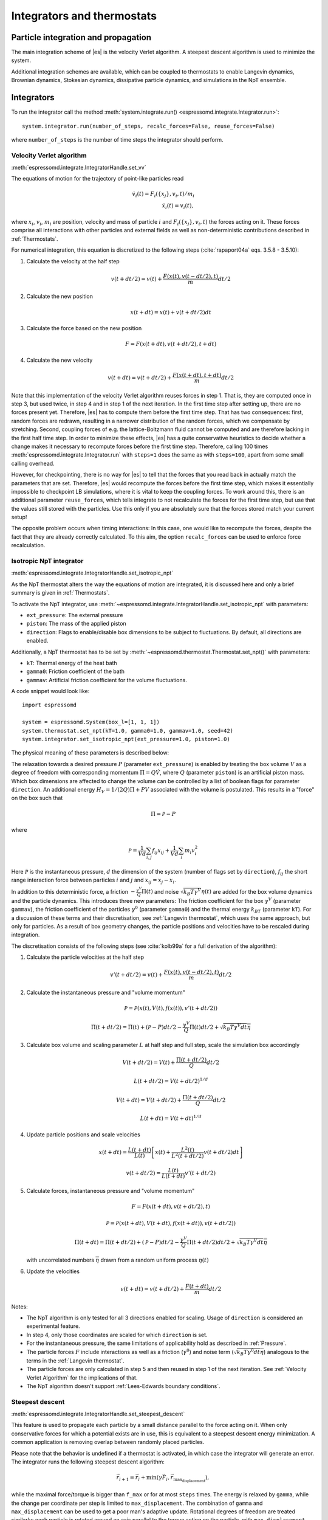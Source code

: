 .. _Integrators and thermostats:

Integrators and thermostats
===========================

.. _Particle integration and propagation:

Particle integration and propagation
------------------------------------

The main integration scheme of |es| is the velocity Verlet algorithm.
A steepest descent algorithm is used to minimize the system.

Additional integration schemes are available, which can be coupled to
thermostats to enable Langevin dynamics, Brownian dynamics, Stokesian dynamics,
dissipative particle dynamics, and simulations in the NpT ensemble.

.. _Integrators:

Integrators
-----------

To run the integrator call the method
:meth:`system.integrate.run() <espressomd.integrate.Integrator.run>`::

    system.integrator.run(number_of_steps, recalc_forces=False, reuse_forces=False)

where ``number_of_steps`` is the number of time steps the integrator should perform.

.. _Velocity Verlet Algorithm:

Velocity Verlet algorithm
^^^^^^^^^^^^^^^^^^^^^^^^^

:meth:`espressomd.integrate.IntegratorHandle.set_vv`

The equations of motion for the trajectory of point-like particles read

.. math:: \dot v_i(t) = F_i(\{x_j\},v_i,t)/m_i \\ \dot x_i(t) = v_i(t),

where :math:`x_i`, :math:`v_i`, :math:`m_i` are position, velocity and mass of
particle :math:`i` and :math:`F_i(\{x_j\},v_i,t)` the forces acting on it.
These forces comprise all interactions with other particles and external fields
as well as non-deterministic contributions described in :ref:`Thermostats`.

For numerical integration, this equation is discretized to the following steps (:cite:`rapaport04a` eqs. 3.5.8 - 3.5.10):

1. Calculate the velocity at the half step

   .. math:: v(t+dt/2) = v(t) + \frac{F(x(t),v(t-dt/2),t)}{m} dt/2

2. Calculate the new position

   .. math:: x(t+dt) = x(t) + v(t+dt/2) dt

3. Calculate the force based on the new position

   .. math:: F = F(x(t+dt), v(t+dt/2), t+dt)

4. Calculate the new velocity

   .. math:: v(t+dt) = v(t+dt/2) + \frac{F(x(t+dt),t+dt)}{m} dt/2

Note that this implementation of the velocity Verlet algorithm reuses
forces in step 1. That is, they are computed once in step 3,
but used twice, in step 4 and in step 1 of the next iteration. In the first time
step after setting up, there are no forces present yet. Therefore, |es| has
to compute them before the first time step. That has two consequences:
first, random forces are redrawn, resulting in a narrower distribution
of the random forces, which we compensate by stretching. Second,
coupling forces of e.g. the lattice-Boltzmann fluid cannot be computed
and are therefore lacking in the first half time step. In order to
minimize these effects, |es| has a quite conservative heuristics to decide
whether a change makes it necessary to recompute forces before the first
time step. Therefore, calling 100 times
:meth:`espressomd.integrate.Integrator.run` with ``steps=1`` does the
same as with ``steps=100``, apart from some small calling overhead.

However, for checkpointing, there is no way for |es| to tell that the forces
that you read back in actually match the parameters that are set.
Therefore, |es| would recompute the forces before the first time step, which
makes it essentially impossible to checkpoint LB simulations, where it
is vital to keep the coupling forces. To work around this, there is
an additional parameter ``reuse_forces``, which tells integrate to not recalculate
the forces for the first time step, but use that the values still stored
with the particles. Use this only if you are absolutely sure that the
forces stored match your current setup!

The opposite problem occurs when timing interactions: In this case, one
would like to recompute the forces, despite the fact that they are
already correctly calculated. To this aim, the option ``recalc_forces`` can be used to
enforce force recalculation.

.. _Isotropic NpT integrator:

Isotropic NpT integrator
^^^^^^^^^^^^^^^^^^^^^^^^

:meth:`espressomd.integrate.IntegratorHandle.set_isotropic_npt`

As the NpT thermostat alters the way the equations of motion are integrated, it is
discussed here and only a brief summary is given in :ref:`Thermostats`.

To activate the NpT integrator, use :meth:`~espressomd.integrate.IntegratorHandle.set_isotropic_npt`
with parameters:

* ``ext_pressure``: The external pressure
* ``piston``: The mass of the applied piston
* ``direction``: Flags to enable/disable box dimensions to be subject to fluctuations. By default, all directions are enabled.

Additionally, a NpT thermostat has to be set by :meth:`~espressomd.thermostat.Thermostat.set_npt()`
with parameters:

* ``kT``: Thermal energy of the heat bath
* ``gamma0``: Friction coefficient of the bath
* ``gammav``: Artificial friction coefficient for the volume fluctuations.

A code snippet would look like::

    import espressomd

    system = espressomd.System(box_l=[1, 1, 1])
    system.thermostat.set_npt(kT=1.0, gamma0=1.0, gammav=1.0, seed=42)
    system.integrator.set_isotropic_npt(ext_pressure=1.0, piston=1.0)

The physical meaning of these parameters is described below:

The relaxation towards a desired pressure :math:`P` (parameter ``ext_pressure``)
is enabled by treating the box
volume :math:`V` as a degree of freedom with corresponding momentum :math:`\Pi = Q\dot{V}`,
where :math:`Q` (parameter ``piston``) is an artificial piston mass.
Which box dimensions are affected to change the volume can be controlled by a list of
boolean flags for parameter ``direction``.
An additional energy :math:`H_V = 1/(2Q)\Pi + PV`
associated with the volume is postulated. This results in a "force" on the box such that

.. math:: \dot{\Pi} = \mathcal{P} - P

where

.. math:: \mathcal{P} = \frac{1}{Vd} \sum_{i,j} f_{ij}x_{ij} + \frac{1}{Vd} \sum_i m_i v_i^2

Here :math:`\mathcal{P}` is the instantaneous pressure, :math:`d` the dimension
of the system (number of flags set by ``direction``), :math:`f_{ij}` the
short range interaction force between particles :math:`i` and :math:`j` and
:math:`x_{ij}= x_j - x_i`.

In addition to this deterministic force, a friction :math:`-\frac{\gamma^V}{Q}\Pi(t)`
and noise :math:`\sqrt{k_B T \gamma^V} \eta(t)` are added for the box
volume dynamics and the particle dynamics. This introduces three new parameters:
The friction coefficient for the box :math:`\gamma^V` (parameter ``gammav``),
the friction coefficient of the particles :math:`\gamma^0` (parameter ``gamma0``)
and the thermal energy :math:`k_BT` (parameter ``kT``).
For a discussion of these terms and their discretisation, see :ref:`Langevin thermostat`,
which uses the same approach, but only for particles.
As a result of box geometry changes, the particle positions and velocities have to be rescaled
during integration.

The discretisation consists of the following steps (see :cite:`kolb99a` for a full derivation of the algorithm):

1. Calculate the particle velocities at the half step

   .. math:: v'(t+dt/2) = v(t) + \frac{F(x(t),v(t-dt/2),t)}{m} dt/2

2. Calculate the instantaneous pressure and "volume momentum"

   .. math:: \mathcal{P} = \mathcal{P}(x(t),V(t),f(x(t)), v'(t+dt/2))
   .. math:: \Pi(t+dt/2) = \Pi(t) + (\mathcal{P}-P) dt/2 -\frac{\gamma^V}{Q}\Pi(t) dt/2  +  \sqrt{k_B T \gamma^V dt} \overline{\eta}

3. Calculate box volume and scaling parameter :math:`L` at half step and full step, scale the simulation box accordingly

   .. math:: V(t+dt/2) = V(t) + \frac{\Pi(t+dt/2)}{Q} dt/2
   .. math:: L(t+dt/2) = V(t+dt/2)^{1/d}
   .. math:: V(t+dt) = V(t+dt/2) + \frac{\Pi(t+dt/2)}{Q} dt/2
   .. math:: L(t+dt) = V(t+dt)^{1/d}

4. Update particle positions and scale velocities

   .. math:: x(t+dt) = \frac{L(t+dt)}{L(t)} \left[ x(t) + \frac{L^2(t)}{L^2(t+dt/2)} v(t+dt/2) dt \right]
   .. math:: v(t+dt/2) = \frac{L(t)}{L(t+dt)} v'(t+dt/2)

5. Calculate forces, instantaneous pressure and "volume momentum"

   .. math:: F = F(x(t+dt),v(t+dt/2),t)
   .. math:: \mathcal{P} = \mathcal{P}(x(t+dt),V(t+dt),f(x(t+dt)), v(t+dt/2))
   .. math:: \Pi(t+dt) = \Pi(t+dt/2) + (\mathcal{P}-P) dt/2 -\frac{\gamma^V}{Q}\Pi(t+dt/2) dt/2  +  \sqrt{k_B T \gamma^V dt} \overline{\eta}

   with uncorrelated numbers :math:`\overline{\eta}` drawn from a random uniform process :math:`\eta(t)`

6. Update the velocities

   .. math:: v(t+dt) = v(t+dt/2) + \frac{F(t+dt)}{m} dt/2

Notes:

* The NpT algorithm is only tested for all 3 directions enabled for scaling. Usage of ``direction`` is considered an experimental feature.
* In step 4, only those coordinates are scaled for which ``direction`` is set.
* For the instantaneous pressure, the same limitations of applicability hold as described in :ref:`Pressure`.
* The particle forces :math:`F` include interactions as well as a friction (:math:`\gamma^0`) and noise term (:math:`\sqrt{k_B T \gamma^0 dt} \overline{\eta}`) analogous to the terms in the :ref:`Langevin thermostat`.
* The particle forces are only calculated in step 5 and then reused in step 1 of the next iteration. See :ref:`Velocity Verlet Algorithm` for the implications of that.
* The NpT algorithm doesn't support :ref:`Lees-Edwards boundary conditions`.

.. _Steepest descent:

Steepest descent
^^^^^^^^^^^^^^^^

:meth:`espressomd.integrate.IntegratorHandle.set_steepest_descent`

This feature is used to propagate each particle by a small distance parallel to the force acting on it.
When only conservative forces for which a potential exists are in use, this is equivalent to a steepest descent energy minimization.
A common application is removing overlap between randomly placed particles.

Please note that the behavior is undefined if a thermostat is activated,
in which case the integrator will generate an error. The integrator runs
the following steepest descent algorithm:

.. math:: \vec{r}_{i+1} = \vec{r}_i + \min(\gamma \vec{F}_i, \vec{r}_{\text{max_displacement}}),

while the maximal force/torque is bigger than ``f_max`` or for at most ``steps`` times. The energy
is relaxed by ``gamma``, while the change per coordinate per step is limited to ``max_displacement``.
The combination of ``gamma`` and ``max_displacement`` can be used to get a poor man's adaptive update.
Rotational degrees of freedom are treated similarly: each particle is
rotated around an axis parallel to the torque acting on the particle,
with ``max_displacement`` interpreted as the maximal rotation angle.
Please be aware of the fact that this needs not to converge to a local
minimum in periodic boundary conditions. Translational and rotational
coordinates that are fixed using the ``fix`` and ``rotation`` attribute of particles are not altered.

Usage example::

    system.integrator.set_steepest_descent(
        f_max=0, gamma=0.1, max_displacement=0.1)
    system.integrator.run(20)   # maximal number of steps
    system.integrator.set_vv()  # to switch back to velocity Verlet

.. _Using a custom convergence criterion:

Using a custom convergence criterion
""""""""""""""""""""""""""""""""""""

The ``f_max`` parameter can be set to zero to prevent the integrator from
halting when a specific force/torque is reached. The integration can then
be carried out in a loop with a custom convergence criterion::

    min_sigma = 1  # size of the smallest particle
    max_sigma = 5  # size of the largest particle
    min_dist = 0.0
    system.integrator.set_steepest_descent(f_max=0, gamma=10,
                                           max_displacement=min_sigma * 0.01)
    # gradient descent until particles are separated by at least max_sigma
    while min_dist < max_sigma:
        min_dist = system.analysis.min_dist()
        system.integrator.run(10)
    system.integrator.set_vv()

When writing a custom convergence criterion based on forces or torques, keep
in mind that particles whose motion and rotation are fixed in space along
some or all axes with ``fix`` or ``rotation`` need to be filtered from the
force/torque observable used in the custom convergence criterion. Since these
two properties can be cast to boolean values, they can be used as masks to
remove forces/torques that are ignored by the integrator::

    particles = system.part.all()
    max_force = np.max(np.linalg.norm(particles.f * np.logical_not(particles.fix), axis=1))
    max_torque = np.max(np.linalg.norm(particles.torque_lab * np.logical_not(particles.rotation), axis=1))

Virtual sites can also be an issue since the force on the virtual site is
transferred to the target particle at the beginning of the integration loop.
The correct forces need to be re-calculated after running the integration::

    def convergence_criterion(forces):
        '''Function that decides when the gradient descent has converged'''
        return ...
    p1 = system.part.add(pos=[0, 0, 0], type=1)
    p2 = system.part.add(pos=[0, 0, 0.1], type=1)
    p2.vs_auto_relate_to(p1)
    system.integrator.set_steepest_descent(f_max=800, gamma=1.0, max_displacement=0.01)
    while convergence_criterion(system.part.all().f):
        system.integrator.run(10)
        system.integrator.run(0, recalc_forces=True)  # re-calculate forces from virtual sites
    system.integrator.set_vv()

The algorithm can also be used for energy minimization::

    # minimize until energy difference < 5% or energy < 1e-3
    system.integrator.set_steepest_descent(f_max=0, gamma=1.0, max_displacement=0.01)
    relative_energy_change = float('inf')
    relative_energy_change_threshold = 0.05
    energy_threshold = 1e-3
    energy_old = system.analysis.energy()['total']
    print(f'Energy: {energy_old:.2e}')
    for i in range(20):
        system.integrator.run(50)
        energy = system.analysis.energy()['total']
        print(f'Energy: {energy:.2e}')
        relative_energy_change = (energy_old - energy) / energy_old
        if relative_energy_change < relative_energy_change_threshold or energy < energy_threshold:
            break
        energy_old = energy
    else:
        print(f'Energy minimization did not converge in {i + 1} cycles')
    system.integrator.set_vv()

Please note that not all features support energy calculation.

.. _Brownian Dynamics:

Brownian Dynamics
^^^^^^^^^^^^^^^^^

Brownian Dynamics integrator :cite:`schlick10a`.
See details in :ref:`Brownian thermostat`.

.. _Stokesian Dynamics:

Stokesian Dynamics
^^^^^^^^^^^^^^^^^^

.. note::

    Requires ``STOKESIAN_DYNAMICS`` external feature, enabled with
    ``-DWITH_STOKESIAN_DYNAMICS=ON``.

:meth:`espressomd.integrate.IntegratorHandle.set_stokesian_dynamics`

The Stokesian Dynamics method is used to model the behavior of spherical
particles in a viscous fluid. It is targeted at systems with very low Reynolds
numbers. In such systems, particles come to a rest almost immediately as soon as
any force on them is removed. In other words, motion has no memory of the past.

The integration scheme is relatively simple. Only the particles' positions,
radii and forces (including torques) are needed to compute the momentary
velocities (including angular velocities). The particle positions are
integrated by the simple Euler scheme.

The computation of the velocities is an approximation with good results
in the far field.
The Stokesian Dynamics method is only available for open systems,
i.e. no periodic boundary conditions are supported. The box size has
no effect either.

The Stokesian Dynamics method is outlined in :cite:`durlofsky87a`.

The following minimal example illustrates how to use the SDM in |es|::

    import espressomd
    system = espressomd.System(box_l=[1.0, 1.0, 1.0])
    system.periodicity = [False, False, False]
    system.time_step = 0.01
    system.cell_system.skin = 0.4
    system.part.add(pos=[0, 0, 0], rotation=[1, 0, 0])
    system.integrator.set_stokesian_dynamics(viscosity=1.0, radii={0: 1.0})
    system.integrator.run(100)

Because there is no force on the particle yet, nothing will move. You will need
to add your own actors to the system. The parameter ``radii`` is a dictionary
that maps particle types to different radii. ``viscosity`` is the dynamic
viscosity of the ambient infinite fluid. There are additional optional
parameters for ``set_stokesian_dynamics()``. For more information, see
:py:meth:`espressomd.integrate.IntegratorHandle.set_stokesian_dynamics()`.

Note that this setup represents a system at zero temperature. In order to
thermalize the system, the SD thermostat needs to be activated (see
:ref:`Stokesian thermostat`).

.. _Important_SD:

Important
"""""""""

The particles must be prevented from overlapping. It is mathematically allowed
for the particles to overlap to a certain degree. However, once the distance
of the sphere centers is less than 2/3 of the sphere diameter, the mobility
matrix is no longer positive definite and the Stokesian Dynamics integrator
will fail. Therefore, the particle centers must be kept apart from each
other by a strongly repulsive potential, for example the WCA potential
that is set to the appropriate particle radius (for more information about
the available interaction types see :ref:`Non-bonded interactions`).

The current implementation of SD only includes the far field approximation.
The near field (so-called lubrication) correction is planned. For now,
Stokesian Dynamics provides a good approximation of the hydrodynamics
in dilute systems where the average distance between particles is several
sphere diameters.


.. _Thermostats:

Thermostats
-----------

To add a thermostat, call the appropriate setter::

    system.thermostat.set_langevin(kT=1.0, gamma=1.0, seed=41)

The different thermostats available in |es| will be described in the following
subsections.

You may combine different thermostats at your own risk by turning them on
one by one. The list of active thermostats can be cleared at any time with
:py:meth:`system.thermostat.turn_off() <espressomd.thermostat.Thermostat.turn_off>`.
Not all combinations of thermostats are allowed, though (see
:py:func:`espressomd.thermostat.AssertThermostatType` for details).
Some integrators only work with a specific thermostat and throw an
error otherwise. Note that there is only one temperature for all
thermostats, although for some thermostats like the Langevin thermostat,
particles can be assigned individual temperatures.

Since |es| does not enforce a particular unit system, it cannot know about
the current value of the Boltzmann constant. Therefore, when specifying
the temperature of a thermostat, you actually do not define the
temperature, but the value of the thermal energy :math:`k_B T` in the
current unit system (see the discussion on units, Section :ref:`On units`).

All thermostats have a ``seed`` argument that controls the state of the random
number generator (Philox Counter-based RNG). This seed is required on first
activation of a thermostat, unless stated otherwise. It can be omitted in
subsequent calls of the method that activates the same thermostat. The random
sequence also depends on the thermostats counters that are
incremented after each integration step.

.. _Langevin thermostat:

Langevin thermostat
^^^^^^^^^^^^^^^^^^^

In order to activate the Langevin thermostat the member function
:py:meth:`~espressomd.thermostat.Thermostat.set_langevin` of the thermostat
class :class:`espressomd.thermostat.Thermostat` has to be invoked.
Best explained in an example::

    import espressomd
    system = espressomd.System(box_l=[1, 1, 1])
    system.thermostat.set_langevin(kT=1.0, gamma=1.0, seed=41)

As explained before the temperature is set as thermal energy :math:`k_\mathrm{B} T`.

The Langevin thermostat is based on an extension of Newton's equation of motion to

.. math::  m_i \dot{v}_i(t) = f_i(\{x_j\},v_i,t) - \gamma v_i(t) + \sqrt{2\gamma k_B T} \eta_i(t).

Here, :math:`f_i` are all deterministic forces from interactions,
:math:`\gamma` the bare friction coefficient and :math:`\eta` a random, "thermal" force.
The friction term accounts for dissipation in a surrounding fluid whereas
the random force  mimics collisions of the particle with solvent molecules
at temperature :math:`T` and satisfies

.. math:: <\eta(t)> = 0 , <\eta^\alpha_i(t)\eta^\beta_j(t')> = \delta_{\alpha\beta} \delta_{ij}\delta(t-t')

(:math:`<\cdot>` denotes the ensemble average and :math:`\alpha,\beta` are spatial coordinates).

In the |es| implementation of the Langevin thermostat,
the additional terms only enter in the force calculation.
This reduces the accuracy of the velocity Verlet integrator
by one order in :math:`dt` because forces are now velocity-dependent.

The random process :math:`\eta(t)` is discretized by drawing an uncorrelated random number
:math:`\overline{\eta}` for each component of all the particle forces.
The distribution of :math:`\overline{\eta}` is uniform and satisfies

.. math:: <\overline{\eta}> = 0 , <\overline{\eta}\overline{\eta}> = 1/dt

If the feature ``ROTATION`` is compiled in, the rotational degrees of freedom are
also coupled to the thermostat. If only the first two arguments are
specified then the friction coefficient for the rotation is set to the
same value as that for the translation.
A separate rotational friction coefficient can be set by inputting
``gamma_rotate``. The two options allow one to switch the translational and rotational
thermalization on or off separately, maintaining the frictional behavior. This
can be useful, for instance, in high Péclet number active matter systems, where
one wants to thermalize only the rotational degrees of freedom while
translational degrees of freedom are affected by the self-propulsion.

The keywords ``gamma`` and ``gamma_rotate`` can be specified as a scalar,
or, with feature ``PARTICLE_ANISOTROPY`` compiled in, as the three eigenvalues
of the respective friction coefficient tensor. This is enables the simulation of
the anisotropic diffusion of anisotropic colloids (rods, etc.).

Using the Langevin thermostat, it is possible to set a temperature and a
friction coefficient for every particle individually via the feature
``THERMOSTAT_PER_PARTICLE``.  Consult the reference of the ``part`` command
(chapter :ref:`Setting up particles`) for information on how to achieve this.

.. _Brownian thermostat:

Brownian thermostat
^^^^^^^^^^^^^^^^^^^

Brownian thermostat is a formal name of a thermostat enabling the
Brownian Dynamics feature (see :cite:`schlick10a`) which implies
a propagation scheme involving systematic and thermal parts of the
classical Ermak-McCammom's (see :cite:`ermak78a`)
Brownian Dynamics. Currently it is implemented without
hydrodynamic interactions, i.e.
with a diagonal diffusion tensor.
The hydrodynamic interactions feature will be available later
as a part of the present Brownian Dynamics or
implemented separately within the Stokesian Dynamics.

In order to activate the Brownian thermostat, the member function
:py:attr:`~espressomd.thermostat.Thermostat.set_brownian` of the thermostat
class :class:`espressomd.thermostat.Thermostat` has to be invoked.
The system integrator should be also changed.
Best explained in an example::

    import espressomd
    system = espressomd.System(box_l=[1, 1, 1])
    system.thermostat.set_brownian(kT=1.0, gamma=1.0, seed=41)
    system.integrator.set_brownian_dynamics()

where ``gamma`` (hereinafter :math:`\gamma`) is a viscous friction coefficient.
In terms of the Python interface and setup, the Brownian thermostat is very
similar to the :ref:`Langevin thermostat`. The feature
``THERMOSTAT_PER_PARTICLE`` is used to control the per-particle
temperature and the friction coefficient setup. The major differences are
its internal integrator implementation and other temporal constraints.
The integrator is still a symplectic velocity Verlet-like one.
It is implemented via a viscous drag part and a random walk of both the position and
velocity. Due to a nature of the Brownian Dynamics method, its time step :math:`\Delta t`
should be large enough compared to the relaxation time
:math:`m/\gamma` where :math:`m` is the particle mass.
This requirement is just a conceptual one
without specific implementation technical restrictions.
Note that with all similarities of
Langevin and Brownian Dynamics, the Langevin thermostat temporal constraint
is opposite. A velocity is restarting from zero at every step.
Formally, the previous step velocity at the beginning of the the :math:`\Delta t` interval
is dissipated further
and does not contribute to the end one as well as to the positional random walk.
Another temporal constraint
which is valid for both Langevin and Brownian Dynamics: conservative forces
should not change significantly over the :math:`\Delta t` interval.

The viscous terminal velocity :math:`\Delta v` and corresponding positional
step :math:`\Delta r` are fully driven by conservative forces :math:`F`:

.. math:: \Delta r = \frac{F \cdot \Delta t}{\gamma}

.. math:: \Delta v = \frac{F}{\gamma}

A positional random walk variance of each coordinate :math:`\sigma_p^2`
corresponds to a diffusion within the Wiener process:

.. math:: \sigma_p^2 = 2 \frac{kT}{\gamma} \cdot \Delta t

Each velocity component random walk variance :math:`\sigma_v^2` is defined by the heat
component:

.. math:: \sigma_v^2 = \frac{kT}{m}

Note: the velocity random walk is propagated from zero at each step.

A rotational motion is implemented similarly.
Note: the rotational Brownian dynamics implementation is compatible with particles which have
the isotropic moment of inertia tensor only. Otherwise, the viscous terminal angular velocity
is not defined, i.e. it has no constant direction over the time.

.. _Isotropic NpT thermostat:

Isotropic NpT thermostat
^^^^^^^^^^^^^^^^^^^^^^^^

This feature allows to simulate an (on average) homogeneous and isotropic system in the NpT ensemble.
In order to use this feature, ``NPT`` has to be defined in the :file:`myconfig.hpp`.
Activate the NpT thermostat with the command :py:meth:`~espressomd.thermostat.Thermostat.set_npt`
and setup the integrator for the NpT ensemble with :py:meth:`~espressomd.integrate.IntegratorHandle.set_isotropic_npt`.

For example::

    import espressomd

    system = espressomd.System(box_l=[1, 1, 1])
    system.thermostat.set_npt(kT=1.0, gamma0=1.0, gammav=1.0, seed=41)
    system.integrator.set_isotropic_npt(ext_pressure=1.0, piston=1.0)

For an explanation of the algorithm involved, see :ref:`Isotropic NpT integrator`.

Be aware that this feature is neither properly examined for all systems
nor is it maintained regularly. If you use it and notice strange
behavior, please contribute to solving the problem.

.. _Dissipative Particle Dynamics (DPD):

Dissipative Particle Dynamics (DPD)
^^^^^^^^^^^^^^^^^^^^^^^^^^^^^^^^^^^

The DPD thermostat adds friction and noise to the particle
dynamics like the :ref:`Langevin thermostat`, but these
are not applied to every particle individually but instead
encoded in a dissipative interaction between particles :cite:`soddemann03a`.

To realize a complete DPD fluid model in |es|, three parts are needed:
the DPD thermostat, which controls the temperate, a dissipative interaction
between the particles that make up the fluid, see :ref:`DPD interaction`,
and a repulsive conservative force, see :ref:`Hat interaction`.

The temperature is set via
:py:meth:`espressomd.thermostat.Thermostat.set_dpd`
which takes ``kT`` and ``seed`` as arguments.

The friction coefficients and cutoff are controlled via the
:ref:`DPD interaction` on a per type-pair basis.

The friction (dissipative) and noise (random) term are coupled via the
fluctuation-dissipation theorem. The friction term is a function of the
relative velocity of particle pairs. The DPD thermostat is better for
dynamics than the Langevin thermostat, since it mimics hydrodynamics in
the system.

As a conservative force any interaction potential can be used,
see :ref:`Isotropic non-bonded interactions`. A common choice is
a force ramp which is implemented as :ref:`Hat interaction`.

A complete example of setting up a DPD fluid and running it
to sample the equation of state can be found in :file:`/samples/dpd.py`.

When using a Lennard-Jones interaction, :math:`{r_\mathrm{cut}} =
2^{\frac{1}{6}} \sigma` is a good value to choose, so that the
thermostat acts on the relative velocities between nearest neighbor
particles. Larger cutoffs including next nearest neighbors or even more
are unphysical.

Boundary conditions for DPD can be introduced by adding the boundary
as a particle constraint, and setting a velocity and a type on it, see
:class:`espressomd.constraints.Constraint`. Then a
:ref:`DPD interaction` with the type can be defined, which acts as a
boundary condition.

.. _LB thermostat:

Lattice-Boltzmann thermostat
^^^^^^^^^^^^^^^^^^^^^^^^^^^^

The :ref:`Lattice-Boltzmann` thermostat acts similar to the :ref:`Langevin thermostat` in that the governing equation for particles is

.. math::  m_i \dot{v}_i(t) = f_i(\{x_j\},v_i,t) - \gamma (v_i(t)-u(x_i(t),t)) + \sqrt{2\gamma k_B T} \eta_i(t).

where :math:`u(x,t)` is the fluid velocity at position :math:`x` and time :math:`t`.
To preserve momentum, an equal and opposite friction force and random force act on the fluid.

Numerically the fluid velocity is determined from the lattice-Boltzmann node velocities
by interpolating as described in :ref:`Interpolating velocities`.
The backcoupling of friction forces and noise to the fluid is also done by distributing those forces amongst the nearest LB nodes.
Details for both the interpolation and the force distribution can be found in :cite:`ahlrichs99a` and :cite:`dunweg09a`.

The LB fluid can be used to thermalize particles, while also including their hydrodynamic interactions.
The LB thermostat expects an instance of either :class:`espressomd.lb.LBFluidWalberla` or :class:`espressomd.lb.LBFluidWalberlaGPU`.
Temperature is set via the ``kT`` argument of the LB fluid.

The magnitude of the frictional coupling can be adjusted by the
parameter ``gamma``. To enable the LB thermostat, use::

    import espressomd
    import espressomd.lb
    system = espressomd.System(box_l=[1, 1, 1])
    lbf = espressomd.lb.LBFluidWalberla(agrid=1, density=1, viscosity=1, tau=0.01)
    system.actors.add(lbf)
    system.thermostat.set_lb(LB_fluid=lbf, seed=123, gamma=1.5)

No other thermostatting mechanism is necessary
then. Please switch off any other thermostat before starting the LB
thermostatting mechanism.

The LBM implementation provides a fully thermalized LB fluid, all
nonconserved modes, including the pressure tensor, fluctuate correctly
according to the given temperature and the relaxation parameters. All
fluctuations can be switched off by setting the temperature to 0.

.. note:: Coupling between LB and MD only happens if the LB thermostat is set with a :math:`\gamma \ge 0.0`.

.. _Stokesian thermostat:

Stokesian thermostat
^^^^^^^^^^^^^^^^^^^^

.. note::

    Requires ``STOKESIAN_DYNAMICS`` external feature, enabled with
    ``-DWITH_STOKESIAN_DYNAMICS=ON``.

In order to thermalize a Stokesian Dynamics simulation, the SD thermostat
needs to be activated via::

    import espressomd
    system = espressomd.System(box_l=[1.0, 1.0, 1.0])
    system.periodicity = [False, False, False]
    system.time_step = 0.01
    system.cell_system.skin = 0.4
    system.part.add(pos=[0, 0, 0], rotation=[1, 0, 0], ext_force=[0, 0, -1])
    system.thermostat.set_stokesian(kT=1.0, seed=43)
    system.integrator.set_stokesian_dynamics(viscosity=1.0, radii={0: 1.0})
    system.integrator.run(100)

where ``kT`` denotes the desired temperature of the system, and ``seed`` the
seed for the random number generator.
